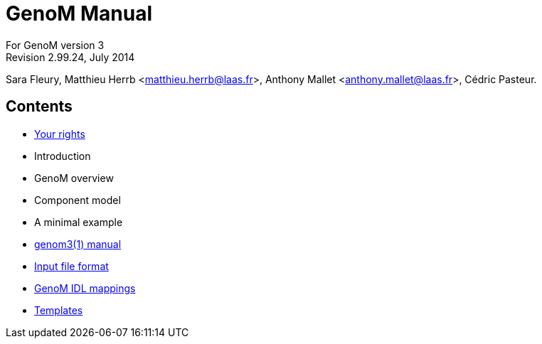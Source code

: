 //
// Copyright (c) 2012,2014 LAAS/CNRS
// All rights reserved.
//
// Permission to use, copy, modify,  and distribute this software for any
// purpose with or without fee is hereby granted, provided that the above
// copyright notice and this permission notice appear in all copies.
//
// THE  SOFTWARE  IS  PROVIDED  "AS  IS" AND  THE  AUTHOR  DISCLAIMS  ALL
// WARRANTIES  WITH  REGARD  TO   THIS  SOFTWARE  INCLUDING  ALL  IMPLIED
// WARRANTIES  OF MERCHANTABILITY  AND  FITNESS. IN  NO  EVENT SHALL  THE
// AUTHOR BE  LIABLE FOR ANY SPECIAL, DIRECT,  INDIRECT, OR CONSEQUENTIAL
// DAMAGES OR ANY DAMAGES WHATSOEVER  RESULTING FROM LOSS OF USE, DATA OR
// PROFITS,  WHETHER  IN  AN  ACTION  OF CONTRACT,  NEGLIGENCE  OR  OTHER
// TORTIOUS  ACTION, ARISING  OUT OF  OR IN  CONNECTION WITH  THE  USE OR
// PERFORMANCE OF THIS SOFTWARE.
//
//                                      Anthony Mallet on Mon May 13 2012
//

GenoM Manual
============
:revision: 2.99.24
:month: July
:year: 2014

For GenoM version 3 +
Revision 2.99.24, {month} {year}

Sara Fleury, Matthieu Herrb <matthieu.herrb@laas.fr>,
Anthony Mallet <anthony.mallet@laas.fr>, C&eacute;dric Pasteur.


Contents
--------

* link:copying{outfilesuffix}[Your rights]
* Introduction
* GenoM overview
* Component model
* A minimal example
* link:manual{outfilesuffix}[genom3(1) manual]
* link:dotgen/index{outfilesuffix}[Input file format]
* link:mappings/index{outfilesuffix}[GenoM IDL mappings]
* link:templates/index{outfilesuffix}[Templates]
